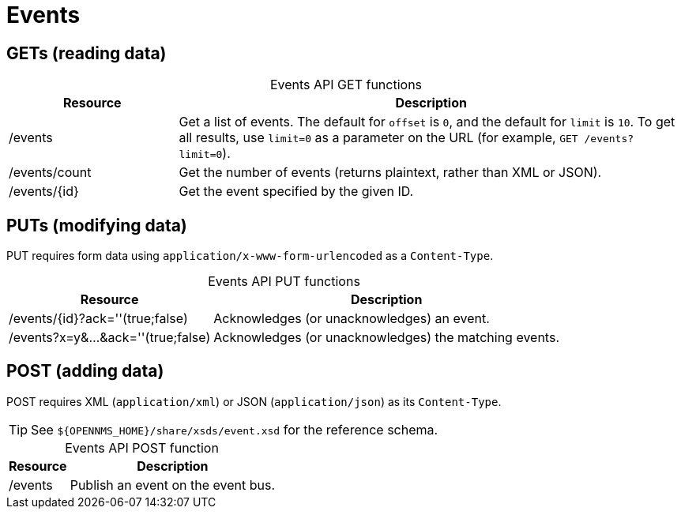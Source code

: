 
= Events

== GETs (reading data)

[caption=]
.Events API GET functions
[cols="1,3"]
|===
| Resource  | Description

| /events
| Get a list of events.
The default for `offset` is `0`, and the default for `limit` is `10`.
To get all results, use `limit=0` as a parameter on the URL (for example, `GET /events?limit=0`).

| /events/count
| Get the number of events (returns plaintext, rather than XML or JSON).

| /events/\{id}
| Get the event specified by the given ID.
|===

== PUTs (modifying data)

PUT requires form data using `application/x-www-form-urlencoded` as a `Content-Type`.

[caption=]
.Events API PUT functions
[options="autowidth"]
|===
| Resource  | Description

| /events/\{id}?ack=''(true;false)
| Acknowledges (or unacknowledges) an event.

| /events?x=y&...&ack=''(true;false)
| Acknowledges (or unacknowledges) the matching events.
|===

== POST (adding data)

POST requires XML (`application/xml`) or JSON (`application/json`) as its `Content-Type`.

TIP: See `$\{OPENNMS_HOME}/share/xsds/event.xsd` for the reference schema.

[caption=]
.Events API POST function
[options="autowidth"]
|===
| Resource  | Description

| /events
| Publish an event on the event bus.
|===
